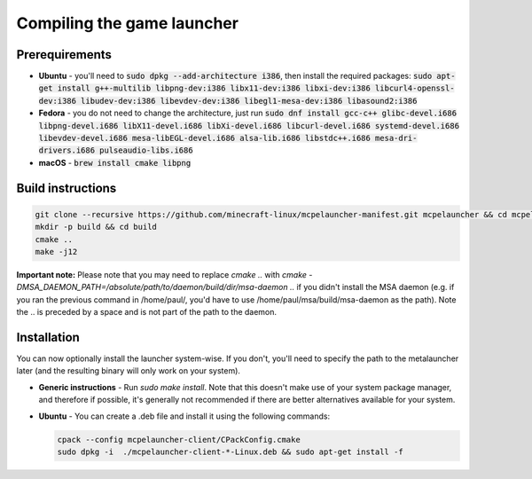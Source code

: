 .. _source_build_launcher:

Compiling the game launcher
===========================

Prerequirements
---------------
- **Ubuntu** - you'll need to :code:`sudo dpkg --add-architecture i386`, then install the required packages: :code:`sudo apt-get install g++-multilib libpng-dev:i386 libx11-dev:i386 libxi-dev:i386 libcurl4-openssl-dev:i386 libudev-dev:i386 libevdev-dev:i386 libegl1-mesa-dev:i386 libasound2:i386`
- **Fedora** - you do not need to change the architecture, just run :code:`sudo dnf install gcc-c++ glibc-devel.i686 libpng-devel.i686 libX11-devel.i686 libXi-devel.i686 libcurl-devel.i686 systemd-devel.i686 libevdev-devel.i686  mesa-libEGL-devel.i686 alsa-lib.i686 libstdc++.i686 mesa-dri-drivers.i686 pulseaudio-libs.i686`
- **macOS** - :code:`brew install cmake libpng`

Build instructions
------------------
.. code:: bash

   git clone --recursive https://github.com/minecraft-linux/mcpelauncher-manifest.git mcpelauncher && cd mcpelauncher
   mkdir -p build && cd build
   cmake ..
   make -j12

**Important note:** Please note that you may need to replace `cmake ..` with `cmake -DMSA_DAEMON_PATH=/absolute/path/to/daemon/build/dir/msa-daemon ..` if you didn't install the MSA daemon (e.g. if you ran the previous command in /home/paul/, you'd have to use /home/paul/msa/build/msa-daemon as the path). Note the .. is preceded by a space and is not part of the path to the daemon.

Installation
------------

You can now optionally install the launcher system-wise. If you don't, you'll need to specify the path to the metalauncher later (and the resulting binary will only work on your system).

- **Generic instructions** - Run `sudo make install`. Note that this doesn't make use of your system package manager, and therefore if possible, it's generally not recommended if there are better alternatives available for your system.
- **Ubuntu** - You can create a .deb file and install it using the following commands:

  .. code:: bash

      cpack --config mcpelauncher-client/CPackConfig.cmake
      sudo dpkg -i  ./mcpelauncher-client-*-Linux.deb && sudo apt-get install -f

